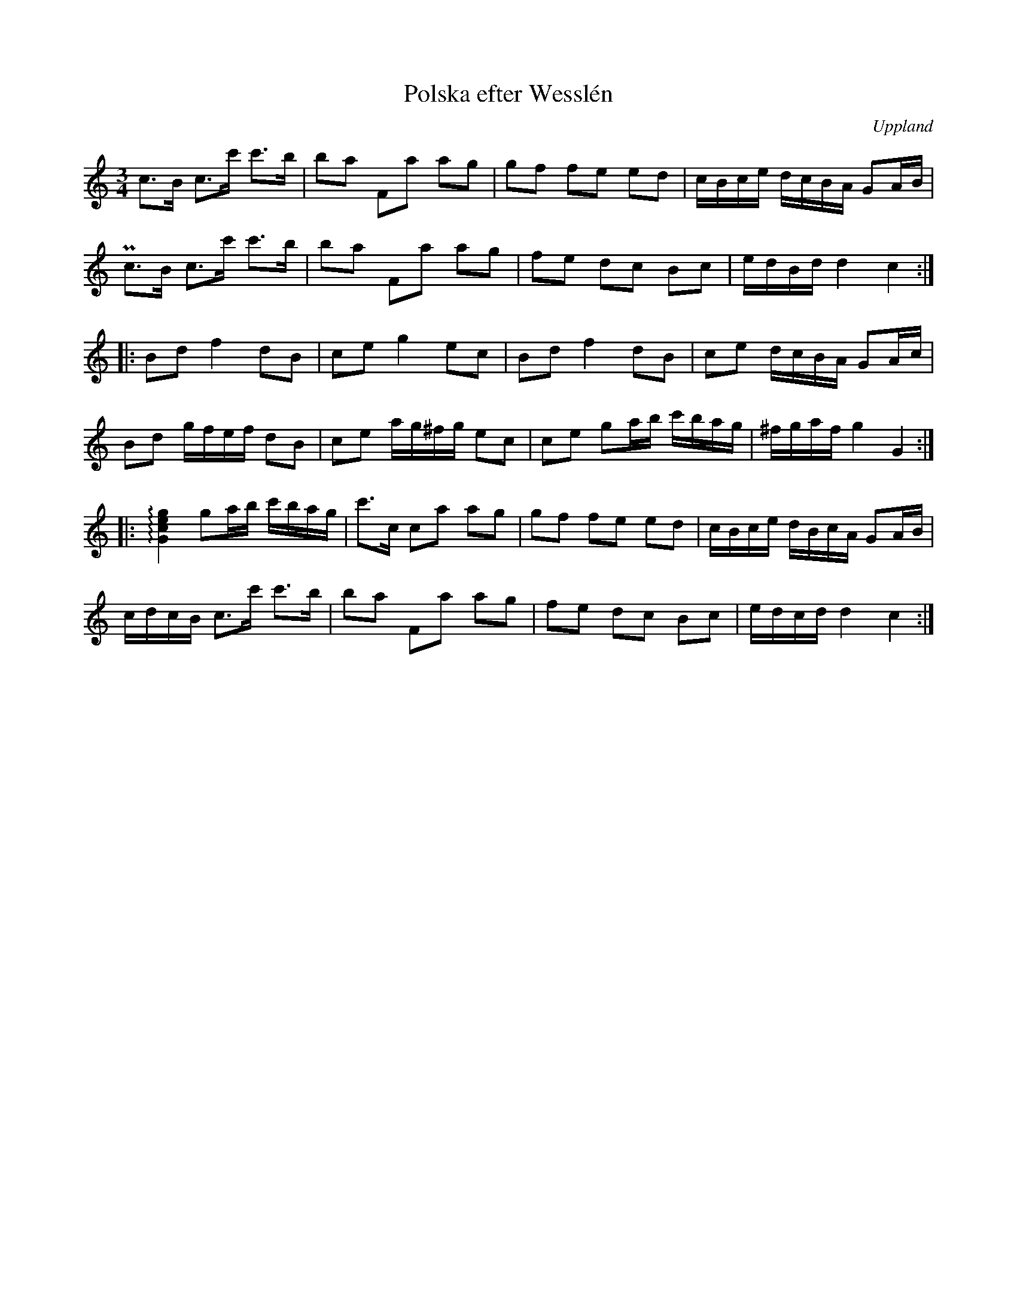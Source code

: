 %%abc-charset utf-8

X:100
%Fil: 08_MG_0554.pdf och 09_MG_0548.pdf
T:Polska efter Wesslén
O:Uppland
R:Polska
N:Ur en notbok som gått i arv i släkten Wesslén ([[Personer/Mats Wesslén]] är organisten i Överlövsta socken som tecknade ned många låtar efter [[Personer/Byss-Kalle]]). Ref. [[Personer/Per-Ulf Allmo]]
N:Ackompanjemang och dubbelgrepp i originalnoterna är utelämnade här. 
Z:Nils L
M:3/4
L:1/16
U:Q=arpeggio
K:C
c2>B2 c2>c'2 c'2>b2 | b2a2 F2a2 a2g2 | g2f2 f2e2 e2d2 | cBce dcBA G2AB |
Pc2>B2 c2>c'2 c'2>b2 | b2a2 F2a2 a2g2 | f2e2 d2c2 B2c2 | edBd d4 c4 ::
B2d2 f4 d2B2 | c2e2 g4 e2c2 | B2d2 f4 d2B2 | c2e2 dcBA G2Ac |
B2d2 gfef d2B2 | c2e2 ag^fg e2c2 | c2e2 g2ab c'bag | ^fgaf g4 G4 ::
Q[Gceg]4 g2ab c'bag | c'2>c2 c2a2 a2g2 | g2f2 f2e2 e2d2 | cBce dBcA G2AB |
cdcB c2>c'2 c'2>b2 | b2a2 F2a2 a2g2 | f2e2 d2c2 B2c2 | edcd d4 c4 :|

